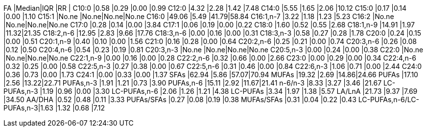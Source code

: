 FA                       |Median|IQR  |RR   |
C10:0                    |0.58  |0.29 |0.00 |0.99
C12:0                    |4.32  |2.28 |1.42 |7.48
C14:0                    |5.55  |1.65 |2.06 |10.12
C15:0                    |0.17  |0.14 |0.00 |1.10
C15:1                    |No.ne |No.ne|No.ne|No.ne
C16:0                    |49.06 |5.49 |41.79|58.84
C16:1,n-7                |3.22  |1.18 |1.23 |5.23
C16:2                    |No.ne |No.ne|No.ne|No.ne
C17:0                    |0.28  |0.14 |0.00 |3.84
C17:1                    |0.06  |0.19 |0.00 |0.22
C18:0                    |1.60  |0.52 |0.55 |2.68
C18:1,n-9                |14.91 |1.97 |11.32|21.35
C18:2,n-6                |12.95 |2.83 |9.66 |17.76
C18:3,n-6                |0.00  |0.16 |0.00 |0.31
C18:3,n-3                |0.58  |0.27 |0.28 |1.78
C20:0                    |0.24  |0.15 |0.00 |0.51
C20:1,n-9                |0.40  |0.10 |0.00 |1.56
C21:0                    |0.16  |0.28 |0.00 |0.64
C20:2,n-6                |0.25  |0.21 |0.00 |0.74
C20:3,n-6                |0.26  |0.08 |0.12 |0.50
C20:4,n-6                |0.54  |0.23 |0.19 |0.81
C20:3,n-3                |No.ne |No.ne|No.ne|No.ne
C20:5,n-3                |0.00  |0.24 |0.00 |0.38
C22:0                    |No.ne |No.ne|No.ne|No.ne
C22:1,n-9                |0.00  |0.16 |0.00 |0.28
C22:2,n-6                |0.32  |0.66 |0.00 |2.66
C23:0                    |0.00  |0.29 |0.00 |0.34
C22:4,n-6                |0.32  |0.25 |0.00 |0.58
C22:5,n-3                |0.27  |0.38 |0.00 |0.67
C22:5,n-6                |0.31  |0.46 |0.00 |0.84
C22:6,n-3                |1.06  |0.71 |0.00 |2.44
C24:0                    |0.36  |0.73 |0.00 |1.73
C24:1                    |0.00  |0.33 |0.00 |1.37
SFAs                     |62.94 |5.86 |57.07|70.94
MUFAs                    |19.32 |2.69 |14.86|24.66
PUFAs                    |17.10 |2.56 |13.22|22.71
PUFAs,n-3                |1.91  |1.21 |0.73 |3.90
PUFAs,n-6                |15.11 |2.92 |11.67|21.41
n-6/n-3                  |8.33  |3.27 |3.46 |21.67
LC-PUFAs,n-3             |1.19  |0.96 |0.00 |3.30
LC-PUFAs,n-6             |2.06  |1.26 |1.21 |4.38
LC-PUFAs                 |3.34  |1.97 |1.38 |5.57
LA/LnA                   |21.73 |9.37 |7.69 |34.50
AA/DHA                   |0.52  |0.48 |0.11 |3.33
PUFAs/SFAs               |0.27  |0.08 |0.19 |0.38
MUFAs/SFAs               |0.31  |0.04 |0.22 |0.43
LC-PUFAs,n-6/LC-PUFAs,n-3|1.63  |1.32 |0.68 |7.12